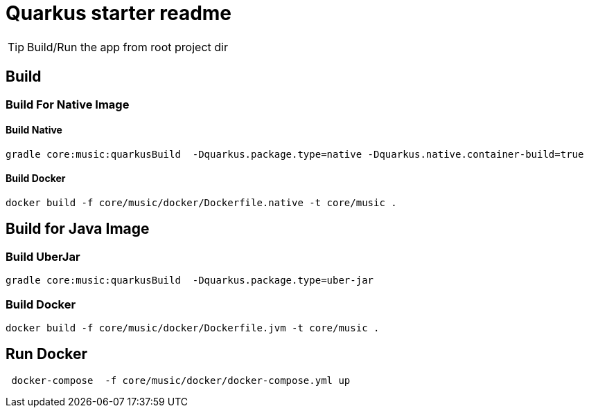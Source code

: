 = Quarkus starter readme
:icons: font

TIP: Build/Run the app from root project dir

== Build

=== Build For Native Image

==== Build Native

[source,bash]
--
gradle core:music:quarkusBuild  -Dquarkus.package.type=native -Dquarkus.native.container-build=true
--

==== Build Docker

[source,bash]
--
docker build -f core/music/docker/Dockerfile.native -t core/music .
--

== Build for Java Image

=== Build UberJar

[source,bash]
--
gradle core:music:quarkusBuild  -Dquarkus.package.type=uber-jar
--

=== Build Docker

[source,bash]
--
docker build -f core/music/docker/Dockerfile.jvm -t core/music .
--

== Run Docker

[source,bash]
--
 docker-compose  -f core/music/docker/docker-compose.yml up
--
